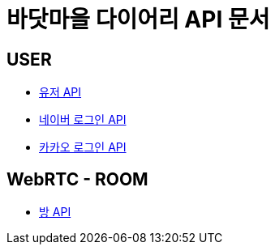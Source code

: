 = 바닷마을 다이어리 API 문서

== *USER*
- link:/docs/user.html[유저 API]
- link:/docs/naver-login.html[네이버 로그인 API]
- link:/docs/kakao-login.html[카카오 로그인 API]

== *WebRTC - ROOM*
- link:/docs/room.html[방 API]